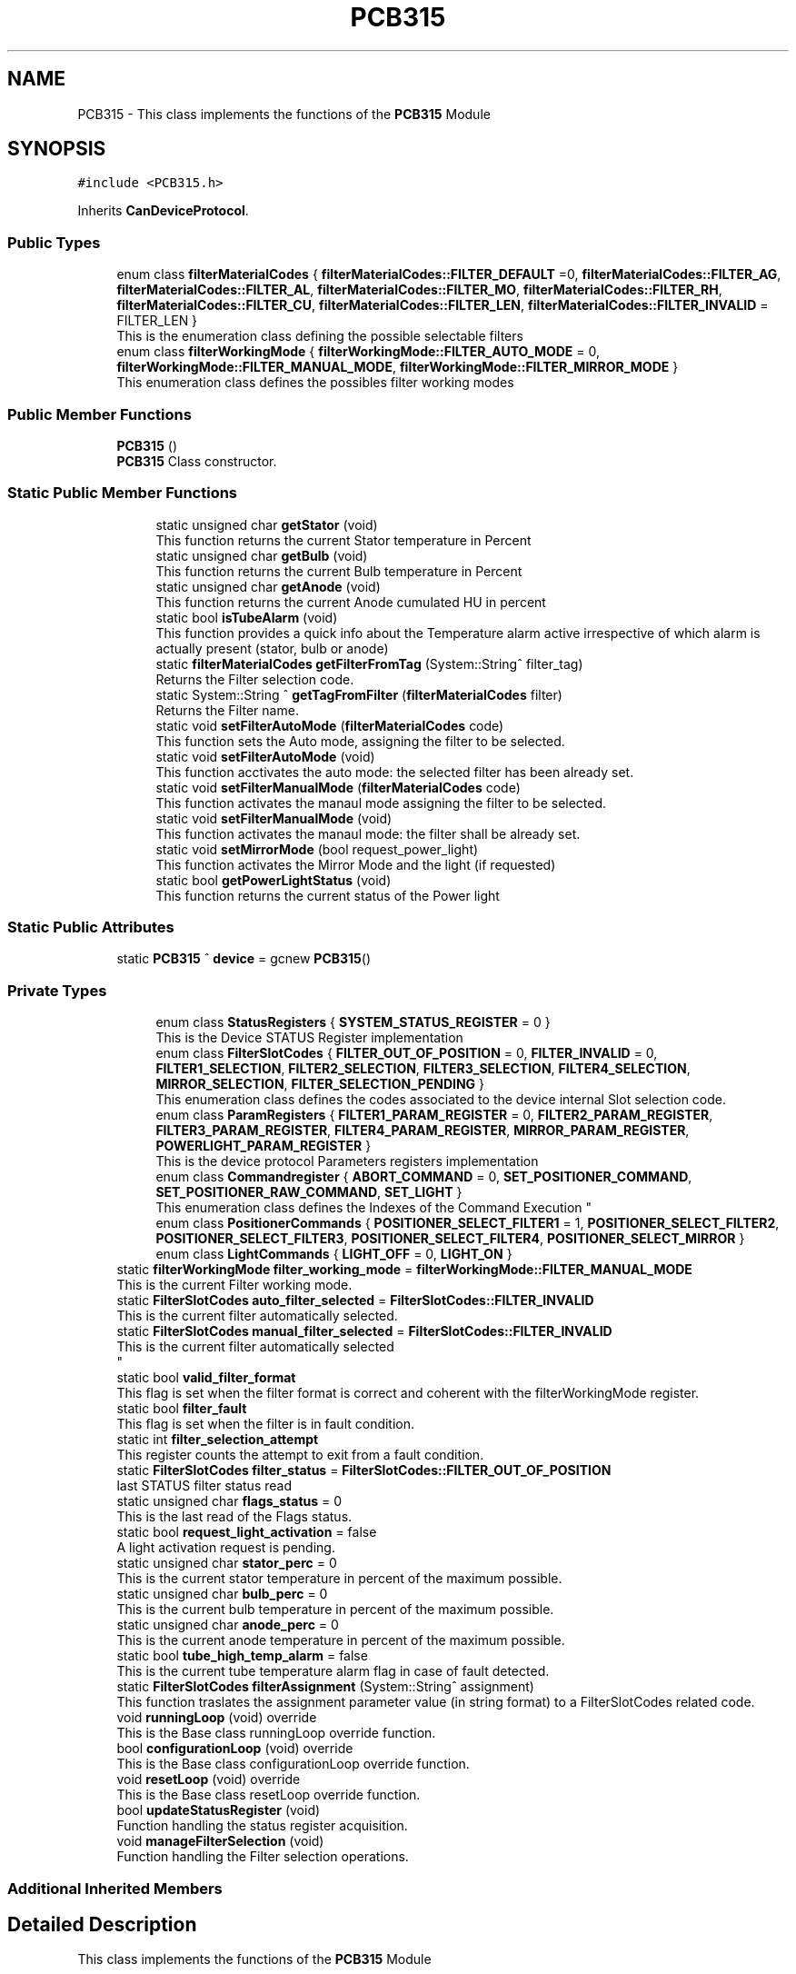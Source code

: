 .TH "PCB315" 3 "Mon Dec 4 2023" "MCPU_MASTER Software Description" \" -*- nroff -*-
.ad l
.nh
.SH NAME
PCB315 \- This class implements the functions of the \fBPCB315\fP Module  

.SH SYNOPSIS
.br
.PP
.PP
\fC#include <PCB315\&.h>\fP
.PP
Inherits \fBCanDeviceProtocol\fP\&.
.SS "Public Types"

.in +1c
.ti -1c
.RI "enum class \fBfilterMaterialCodes\fP { \fBfilterMaterialCodes::FILTER_DEFAULT\fP =0, \fBfilterMaterialCodes::FILTER_AG\fP, \fBfilterMaterialCodes::FILTER_AL\fP, \fBfilterMaterialCodes::FILTER_MO\fP, \fBfilterMaterialCodes::FILTER_RH\fP, \fBfilterMaterialCodes::FILTER_CU\fP, \fBfilterMaterialCodes::FILTER_LEN\fP, \fBfilterMaterialCodes::FILTER_INVALID\fP = FILTER_LEN }"
.br
.RI "This is the enumeration class defining the possible selectable filters "
.ti -1c
.RI "enum class \fBfilterWorkingMode\fP { \fBfilterWorkingMode::FILTER_AUTO_MODE\fP = 0, \fBfilterWorkingMode::FILTER_MANUAL_MODE\fP, \fBfilterWorkingMode::FILTER_MIRROR_MODE\fP }"
.br
.RI "This enumeration class defines the possibles filter working modes "
.in -1c
.SS "Public Member Functions"

.in +1c
.ti -1c
.RI "\fBPCB315\fP ()"
.br
.RI "\fBPCB315\fP Class constructor\&. "
.in -1c
.SS "Static Public Member Functions"

.PP
.RI "\fB\fP"
.br

.in +1c
.in +1c
.ti -1c
.RI "static unsigned char \fBgetStator\fP (void)"
.br
.RI "This function returns the current Stator temperature in Percent "
.ti -1c
.RI "static unsigned char \fBgetBulb\fP (void)"
.br
.RI "This function returns the current Bulb temperature in Percent "
.ti -1c
.RI "static unsigned char \fBgetAnode\fP (void)"
.br
.RI "This function returns the current Anode cumulated HU in percent "
.ti -1c
.RI "static bool \fBisTubeAlarm\fP (void)"
.br
.RI "This function provides a quick info about the Temperature alarm active irrespective of which alarm is actually present (stator, bulb or anode) "
.ti -1c
.RI "static \fBfilterMaterialCodes\fP \fBgetFilterFromTag\fP (System::String^ filter_tag)"
.br
.RI "Returns the Filter selection code\&. "
.ti -1c
.RI "static System::String ^ \fBgetTagFromFilter\fP (\fBfilterMaterialCodes\fP filter)"
.br
.RI "Returns the Filter name\&. "
.ti -1c
.RI "static void \fBsetFilterAutoMode\fP (\fBfilterMaterialCodes\fP code)"
.br
.RI "This function sets the Auto mode, assigning the filter to be selected\&. "
.ti -1c
.RI "static void \fBsetFilterAutoMode\fP (void)"
.br
.RI "This function acctivates the auto mode: the selected filter has been already set\&. "
.ti -1c
.RI "static void \fBsetFilterManualMode\fP (\fBfilterMaterialCodes\fP code)"
.br
.RI "This function activates the manaul mode assigning the filter to be selected\&. "
.ti -1c
.RI "static void \fBsetFilterManualMode\fP (void)"
.br
.RI "This function activates the manaul mode: the filter shall be already set\&. "
.ti -1c
.RI "static void \fBsetMirrorMode\fP (bool request_power_light)"
.br
.RI "This function activates the Mirror Mode and the light (if requested) "
.ti -1c
.RI "static bool \fBgetPowerLightStatus\fP (void)"
.br
.RI "This function returns the current status of the Power light  "
.in -1c
.in -1c
.SS "Static Public Attributes"

.in +1c
.ti -1c
.RI "static \fBPCB315\fP ^ \fBdevice\fP = gcnew \fBPCB315\fP()"
.br
.in -1c
.SS "Private Types"

.PP
.RI "\fB\fP"
.br

.in +1c
.in +1c
.ti -1c
.RI "enum class \fBStatusRegisters\fP { \fBSYSTEM_STATUS_REGISTER\fP = 0 }"
.br
.RI "This is the Device STATUS Register implementation  "
.ti -1c
.RI "enum class \fBFilterSlotCodes\fP { \fBFILTER_OUT_OF_POSITION\fP = 0, \fBFILTER_INVALID\fP = 0, \fBFILTER1_SELECTION\fP, \fBFILTER2_SELECTION\fP, \fBFILTER3_SELECTION\fP, \fBFILTER4_SELECTION\fP, \fBMIRROR_SELECTION\fP, \fBFILTER_SELECTION_PENDING\fP }"
.br
.RI "This enumeration class defines the codes associated to the device internal Slot selection code\&. "
.ti -1c
.RI "enum class \fBParamRegisters\fP { \fBFILTER1_PARAM_REGISTER\fP = 0, \fBFILTER2_PARAM_REGISTER\fP, \fBFILTER3_PARAM_REGISTER\fP, \fBFILTER4_PARAM_REGISTER\fP, \fBMIRROR_PARAM_REGISTER\fP, \fBPOWERLIGHT_PARAM_REGISTER\fP }"
.br
.RI "This is the device protocol Parameters registers implementation  "
.ti -1c
.RI "enum class \fBCommandregister\fP { \fBABORT_COMMAND\fP = 0, \fBSET_POSITIONER_COMMAND\fP, \fBSET_POSITIONER_RAW_COMMAND\fP, \fBSET_LIGHT\fP }"
.br
.RI "
.br
 This enumeration class defines the Indexes of the Command Execution "
.ti -1c
.RI "enum class \fBPositionerCommands\fP { \fBPOSITIONER_SELECT_FILTER1\fP = 1, \fBPOSITIONER_SELECT_FILTER2\fP, \fBPOSITIONER_SELECT_FILTER3\fP, \fBPOSITIONER_SELECT_FILTER4\fP, \fBPOSITIONER_SELECT_MIRROR\fP }"
.br
.ti -1c
.RI "enum class \fBLightCommands\fP { \fBLIGHT_OFF\fP = 0, \fBLIGHT_ON\fP }"
.br
.in -1c
.in -1c
.in +1c
.ti -1c
.RI "static \fBfilterWorkingMode\fP \fBfilter_working_mode\fP = \fBfilterWorkingMode::FILTER_MANUAL_MODE\fP"
.br
.RI "This is the current Filter working mode\&. "
.ti -1c
.RI "static \fBFilterSlotCodes\fP \fBauto_filter_selected\fP = \fBFilterSlotCodes::FILTER_INVALID\fP"
.br
.RI "This is the current filter automatically selected\&. "
.ti -1c
.RI "static \fBFilterSlotCodes\fP \fBmanual_filter_selected\fP = \fBFilterSlotCodes::FILTER_INVALID\fP"
.br
.RI "This is the current filter automatically selected 
.br
 "
.ti -1c
.RI "static bool \fBvalid_filter_format\fP"
.br
.RI "This flag is set when the filter format is correct and coherent with the filterWorkingMode register\&. "
.ti -1c
.RI "static bool \fBfilter_fault\fP"
.br
.RI "This flag is set when the filter is in fault condition\&. "
.ti -1c
.RI "static int \fBfilter_selection_attempt\fP"
.br
.RI "This register counts the attempt to exit from a fault condition\&. "
.ti -1c
.RI "static \fBFilterSlotCodes\fP \fBfilter_status\fP = \fBFilterSlotCodes::FILTER_OUT_OF_POSITION\fP"
.br
.RI "last STATUS filter status read "
.ti -1c
.RI "static unsigned char \fBflags_status\fP = 0"
.br
.RI "This is the last read of the Flags status\&. "
.ti -1c
.RI "static bool \fBrequest_light_activation\fP = false"
.br
.RI "A light activation request is pending\&. "
.ti -1c
.RI "static unsigned char \fBstator_perc\fP = 0"
.br
.RI "This is the current stator temperature in percent of the maximum possible\&. "
.ti -1c
.RI "static unsigned char \fBbulb_perc\fP = 0"
.br
.RI "This is the current bulb temperature in percent of the maximum possible\&. "
.ti -1c
.RI "static unsigned char \fBanode_perc\fP = 0"
.br
.RI "This is the current anode temperature in percent of the maximum possible\&. "
.ti -1c
.RI "static bool \fBtube_high_temp_alarm\fP = false"
.br
.RI "This is the current tube temperature alarm flag in case of fault detected\&. "
.ti -1c
.RI "static \fBFilterSlotCodes\fP \fBfilterAssignment\fP (System::String^ assignment)"
.br
.RI "This function traslates the assignment parameter value (in string format) to a FilterSlotCodes related code\&. "
.ti -1c
.RI "void \fBrunningLoop\fP (void) override"
.br
.RI "This is the Base class runningLoop override function\&. "
.ti -1c
.RI "bool \fBconfigurationLoop\fP (void) override"
.br
.RI "This is the Base class configurationLoop override function\&. "
.ti -1c
.RI "void \fBresetLoop\fP (void) override"
.br
.RI "This is the Base class resetLoop override function\&. "
.ti -1c
.RI "bool \fBupdateStatusRegister\fP (void)"
.br
.RI "Function handling the status register acquisition\&. "
.ti -1c
.RI "void \fBmanageFilterSelection\fP (void)"
.br
.RI "Function handling the Filter selection operations\&. "
.in -1c
.SS "Additional Inherited Members"
.SH "Detailed Description"
.PP 
This class implements the functions of the \fBPCB315\fP Module 


.SH "Member Enumeration Documentation"
.PP 
.SS "enum class \fBPCB315::Commandregister\fP\fC [strong]\fP, \fC [private]\fP"

.PP

.br
 This enumeration class defines the Indexes of the Command Execution 
.PP
\fBEnumerator\fP
.in +1c
.TP
\fB\fIABORT_COMMAND \fP\fP
Abort Command (mandatory as for device protocol) 
.TP
\fB\fISET_POSITIONER_COMMAND \fP\fP
Select Filter or Mirror devices\&. 
.TP
\fB\fISET_POSITIONER_RAW_COMMAND \fP\fP
To be done\&. 
.TP
\fB\fISET_LIGHT \fP\fP
Activates/Deactivate the light\&. 
.SS "enum class \fBPCB315::FilterSlotCodes\fP\fC [strong]\fP, \fC [private]\fP"

.PP
This enumeration class defines the codes associated to the device internal Slot selection code\&. 
.PP
\fBEnumerator\fP
.in +1c
.TP
\fB\fIFILTER_OUT_OF_POSITION \fP\fP
The Filter is not in an expected position\&. (error condition) 
.TP
\fB\fIFILTER_INVALID \fP\fP
The Filter selected is invalid (usually after the startup) 
.TP
\fB\fIFILTER1_SELECTION \fP\fP
The Device is currently selecting the FILTER1\&. 
.TP
\fB\fIFILTER2_SELECTION \fP\fP
The Device is currently selecting the FILTER2\&. 
.TP
\fB\fIFILTER3_SELECTION \fP\fP
The Device is currently selecting the FILTER3\&. 
.TP
\fB\fIFILTER4_SELECTION \fP\fP
The Device is currently selecting the FILTER4\&. 
.TP
\fB\fIMIRROR_SELECTION \fP\fP
The Device is currently selecting the MIRROR\&. 
.TP
\fB\fIFILTER_SELECTION_PENDING \fP\fP
The Device is selecting a Slot (command is executing) 
.SS "enum class \fBPCB315::LightCommands\fP\fC [strong]\fP, \fC [private]\fP"

.PP
\fBEnumerator\fP
.in +1c
.TP
\fB\fILIGHT_OFF \fP\fP
The power light shall be set OFF\&. 
.TP
\fB\fILIGHT_ON \fP\fP
The power light shall be set ON (with internal predefined timeout) 
.SS "enum class \fBPCB315::ParamRegisters\fP\fC [strong]\fP, \fC [private]\fP"

.PP
This is the device protocol Parameters registers implementation  
.PP
\fBEnumerator\fP
.in +1c
.TP
\fB\fIFILTER1_PARAM_REGISTER \fP\fP
um unit of FILTER1 calibration 
.TP
\fB\fIFILTER2_PARAM_REGISTER \fP\fP
um unit of FILTER2 calibration 
.TP
\fB\fIFILTER3_PARAM_REGISTER \fP\fP
um unit of FILTER3 calibration 
.TP
\fB\fIFILTER4_PARAM_REGISTER \fP\fP
um unit of FILTER4 calibration 
.TP
\fB\fIMIRROR_PARAM_REGISTER \fP\fP
um unit of MIRROR calibration 
.TP
\fB\fIPOWERLIGHT_PARAM_REGISTER \fP\fP
Light activation timeout in seconds (s) 
.SS "enum class \fBPCB315::PositionerCommands\fP\fC [strong]\fP, \fC [private]\fP"

.PP
\fBEnumerator\fP
.in +1c
.TP
\fB\fIPOSITIONER_SELECT_FILTER1 \fP\fP
The Positioner select the Filter1 slot\&. 
.TP
\fB\fIPOSITIONER_SELECT_FILTER2 \fP\fP
The Positioner select the Filter2 slot\&. 
.TP
\fB\fIPOSITIONER_SELECT_FILTER3 \fP\fP
The Positioner select the Filter3 slot\&. 
.TP
\fB\fIPOSITIONER_SELECT_FILTER4 \fP\fP
The Positioner select the Filter4 slot\&. 
.TP
\fB\fIPOSITIONER_SELECT_MIRROR \fP\fP
The Positioner select the Filter4 slot\&. 
.SS "enum class \fBPCB315::StatusRegisters\fP\fC [strong]\fP, \fC [private]\fP"

.PP
This is the Device STATUS Register implementation  
.PP
\fBEnumerator\fP
.in +1c
.TP
\fB\fISYSTEM_STATUS_REGISTER \fP\fP
.SH "Member Data Documentation"
.PP 
.SS "\fBPCB315\fP ^ PCB315::device = gcnew \fBPCB315\fP()\fC [static]\fP"


.SH "Author"
.PP 
Generated automatically by Doxygen for MCPU_MASTER Software Description from the source code\&.
